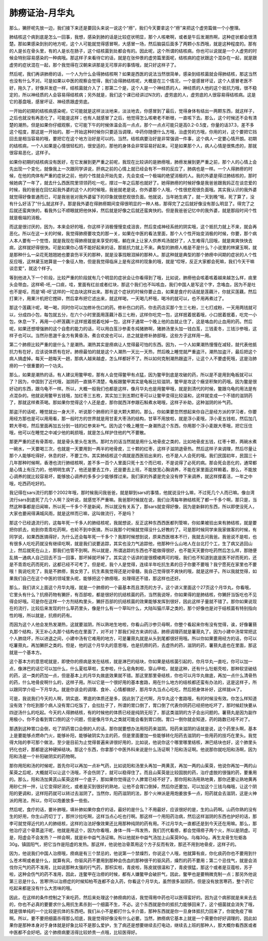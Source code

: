 肺痨证治-月华丸
==================

那么，獭肝呢先放一边，我们接下来还是要回头来说一说这个“痨”，我们今天要拿这个“痨”来把这个虚劳篇做一个小整理。

肺结核这个病到底是怎么一回事，我想，感染到肺的话是比较症状明显，那个人咳嗽啊，或者是午后发潮热啊，这种症状都会很清楚。那如果感染到别的地方呢，这个人可能就觉得感冒啊，大感冒一场，然后脑袋后面多了两颗小东西哦，就是这种程度的。那有的人是长在骨头里，有的人是长在肠子，这个结核菌到处都会有的。因此呢，这个所谓的结核病，你也可以说就是一个人虚劳的时候会特别容易感染的一种病哦。那这样子来看待它的话，就是在张仲景的虚劳篇里面呢，结核病的症状跟这个混杂在一起，就是跟虚劳的症状混在一起，那个我觉得在汉朝来讲那是无可厚非的事情哦，就只好这样子了。

然后呢，我们再讲肺痨的话，一个人为什么会得肺结核啊？如果是西医的说法当然很简单，感染到结核菌就会得肺结核，那这当然也没有什么不对。可是如果以中医的观察会觉得，我们会得肺结核呢，大概是在三个情况，一个是感冒坏证，这个人感冒老医不好，拖久了，好像并发症一样，结核菌就介入了；那第二个是，这个人是一个神经质的人，神经质的人他的这个抵抗力哦，很不稳定的，所以神经质的人会容易得结核病；另外就是，我们这个课已经讲过N次的，虚劳底的人，虚劳底的人很容易得结核病。这是它的基盘哦，感冒坏证、神经质跟虚劳底。

一开始的初期的结核病感染呢，它可能就是这样淡淡地来，淡淡地去，你感冒到了最后，觉得身体有结出一两颗东西，就这样子，之后也就没有再恶化了，可能是这样；也有人就感冒了之后，他觉得怎么咳嗽老不断根，一直咳下去。那么，这个时候还不会有清楚的潮热，但是如果你仔细观察，它可能下午的时候体温会高一点点，那个一点点可能只是高0.2-0.5度，你量的话37.3，差不多这个程度，那这是一开始的。那一开始这种时候你只要适当调理，中药你随便什么方哦，治虚劳的方哦，你用的对，这个要把它挡回去是相当容易的哦，要把它在这个地方治好是可以的。当然，结核病要治好是非常强调一件事，这个病人一定要心情开朗。初期的结核病，一个人如果是心情很轻松的，很安适的，那他的身体会非常容易好起来。可是如果那个人，病人心情是很焦虑的，那就很容易恶化，这样子。

如果你初期的结核病没有医好，在它发展到更严重之前呢，我现在比较讲的是肺痨哦，肺痨发展到更严重之前，那个人的心情上会先出现一个变化，就像我上一次跟同学讲说，肝病之前的心情上就已经会有不一样的反应了，肺病也是一样。一个人得肺痨的时候，在他的肉体有严重的症状之前，他的个性就会开始先变，先会变成一个极端的绝望消极的人。我的外婆是得过肺结核的，那时候她病了一年了，就去什么西医院里领领药吃一吃，撑过一年之后那也就好了。她得肺痨的时候好像是我爸爸跟我妈正在谈恋爱的时候，我的爸爸在回忆起我外婆的这个人的时候哦，我爸就老是说，你外婆那个人哦，个性很悲观很负面哦。其实我认识的我外婆就觉得好像普通而已，可是我爸爸对我外婆留下的印象就很悲观很负面。他就说，当年她生病了，就一天到晚“哦，死了算了，没有什么好活了”什么就这样子。那是我外婆在得肺痨期间变得很明显的一种人格，那得完了之后就好像没有那么明显了。得完了之后就还蛮爽快的，看我外公不顺眼就把他休掉，然后就是好像之后就还蛮爽快的。但是我爸爸记忆中的我外婆，就是那段时间个性就是极端的消极。

而这是很讨厌的，因为，本来会好的哦，你这样子消极慢慢变成沮丧，然后变成神经系统的阴实哦，这个抵抗力就上不来，就会再恶化。所以在这一关的时候，我觉得肺痨要攻克的那一关，如果在中医的看法里面，那个人个性开始变消极的时候，你要，那个病人本人要有一个觉悟，就是我现在得肺痨就是来享受的哦，躺在床上让家人供养鸡汤就好了，人生难得几回哦，就是爽爽快快去病，这样就好得很快。可是如果你心情不能好起来的话，那抵抗力就上不来。典型的肺痨人格是不是什么？小说里的林黛玉啊，就是那种什么一朵花死翘翘她也要哀伤半天的那种，就是没事找眼泪掉的那种人。那这种就是典型的那个肺痨中间期的症状的人个性反应哦，这林黛玉她算是一个象征人物，但是我觉得临床上是有这样的现象的哦，就是“哎呀，反正大家都会死嘛，我们今天干嘛谈恋爱”，就这个样子。

等到他进入下一个阶段，比较严重的阶段就有几个明显的症状会让你看得到了哦，比如说，肺痨他会咳着咳着越来越怎么样，痰里头会带血，这样嗬-呸,一口痰，哇，里面有红丝或者红块，那这个我们也不叫咳血，我们中国人是写这个字，念咯血，因为不是吐也不是呕，而是‘嗬-呸’这样的一坨血块这样出来。那有这个症状的时候你要止血，如果是食疗的话就是莲藕汁，你就买莲藕，然后打果汁，用果汁机把它搅碎，然后拿布把它滤出来，就这样喝，一天喝几杯哦，喝冷的就可以，也不用再煮过了。

那这个莲藕汁呢，喝一喝，同时你可以加修补伤口的药。修补伤口的药，你去药店买那个生三七粉，三七打成粉，一天用两钱就可以，分成四小包，每包就五分，在六个小时里面用莲藕汁吞三七粉，这样你吃完一包，这样抿着抿着哦，小口抿着抿着，吃完一小包，休息一下，再用一小杯莲藕汁这样抿着抿着吃掉一包，这样子通常一个晚上他的血就止住了，这是咯血的止血用的药。然后呢，如果还想增强肺的这个自愈的能力的话，可以用白芨沙参麦冬炖猪肺啊，猪肺汤里头加一钱白芨，三钱麦冬，三钱沙参哦，这样子也可以。当然孙思邈千金方有黄昏汤，煮合欢皮也可以，总之就是修补肺部哦，这些方子这样用一用。

第二个肺痨比较严重的是什么？是潮热。潮热其实是痨病让人觉得最可怕的东西。因为，一个人如果潮热慢慢在减轻，就代表他抵抗力有在好，应该说体质有在好。肺痨最怕的就是这个人潮热一天比一天热，然后晚上睡觉就严重盗汗。潮热加盗汗，最后把这个病人搞虚掉。每天一趟每天一趟，那病人越来越虚，怎么样都好不了。所以如何克制潮热跟盗汗，让这个人不要虚死哦，这是治肺痨的一个很重要的一个功夫。

那么，如果是潮热的话，有人建议用鳖甲啦，那有人会觉得鳖甲有点猛，因为鳖甲到底是攻破的药，所以是不是用到龟板就可以了？因为，中国到了近代哦，滋阴药一直搞不清楚，龟板跟鳖甲其实是龟板比较滋阴，鳖甲是攻这个癥坚积聚的药哦。因为鳖是很好动的东西，跟乌龟不一样。所以，大概一般我们也都是这样，像月华丸也是用鳖甲哦，就是到清代的时候，鳖跟乌龟的用法是有点混杂的。他就说用鳖甲五钱哦，加红枣三五枚，其实加三到五颗红枣可以让鳖甲变得比较温和，这样就变成一个不错的滋阴药了，那就这样煮茶喝。那如果你觉得这个人还是虚，那你就西洋参跟石斛煮水喝哦，这样子补助，这种滋阴的补气药。

那盗汗的话呢，睡觉就出一身大汗，听说那个肺痨的汗是大颗大颗的。那么，你如果要忽然想起来你自己是经方派的学习者，你要用经方那也是可以用用看，那一般时方的世界就是用甘麦大枣汤的结构，甘草不用放啦，就是浮小麦哦，浮小麦五钱啦，然后加几颗大枣啦，然后里面再加五分到一钱的红参来补气。因为这个晚上睡觉一身潮热这个东西，你用那个浮小麦跟大枣哦，把它压住哦，他可以在睡觉之中减少他的耗损哦，就是怎么样护住他的气不要散。

那更严重的还有骨蒸啦，就是骨头里头在发热。那时方的话当然就是用什么地骨皮之类的，比如地骨皮五钱，红枣十颗，两碗水煮一碗水，一天要喝三次，也就是一天要用到一两半的地骨皮，三十颗的红枣，这样子滋阴退骨热。然后这样子来调理，然后尽量让那个人能够吃得好，休息的好，不要工作。其实肺结核这个病就是西医验出来的，也不是人人会死的哦。我们民国初年，民国三十几年那种时候啊，香港也流行肺结核啊，差不多一百个人里面只死十五个而已啦，不是说得了必死的病。那会死会恶化的，通常都是心情上有压力的，他明明生病了，他还是要去工作，还是要去上班，不能放宽心胸调养，不能在家里面这样赖着。那么，不能放心调养的就比较容易坏，能够放心调养的多多少少能够撑过来。我们家的外婆是完全没有停下来调养，就这样撑着活，一年之中哦，吃西药吃好的。

我记得在sars流行的那个2002年哦，那时候我问我爸爸，就是聊到sars的事情，他就说没什么嘛，不过死几个人而已嘛。像台湾流行sars到底死了几个人啊？没听说，就感觉不严重嘛。我爸那时候就在说，我们台湾每年肺结核死了都一千多个啊，那只是，当然这种事都是旧闻嘛，所以死一千多个不是新闻，所以就没有关系了，那sars就变得好像，因为是新鲜的东西，所以即使没死人，大家也要闹得满城风雨，就是这样而已嘛，这叫做流行，不是吗？

那这个已经退流行的，这每年死一千多人的肺结核呢，我就想说，反正这种东西西医都列管嘛，你如果被验出来有肺结核，就是要把你抓去，劝到你乖乖吃药啊，也轮不到中医搞，所以我那个时候就觉得没什么好教的了。可是那时候同学来我家做客的时候，有同学说，如果西医搞得好，为什么还会每年死一千多个？我那时候想到说，原来西医根本不行，我就去问我爸。我爸说不是啦，也有很多人吃吃药就没有继续吃啊，就是我们说要追踪，其实也没力气追踪他，他那种什么山地人在台北打个工，生了病又逃回山上，然后就死在山上，那我们也管不到啊。所以就是，所谓追踪的东西也不能做得很好，也不能天天要你吃药然后怎么样，那随便乱搞一通病人自己回去不当一回事，那坏掉就坏掉了。其实这个话讲的是很模棱两可的哦，我们也不知道到底是医不好而死的，还是不乖乖吃药而死的，这都已经不可考了。但是呢，我个人是觉得，连续半年吃抗生素的日子你要不要哦？我宁愿死在家里也不要哦！我说吃完了，我是不肺痨，我女劳了。抗生素我觉得还是对骨髓，我自己觉得很不爽快的哦，就是这样子。所以我就觉得，如果我们自己在这个中医的领域里头呢，能够把这个肺痨哦，处理得还不错，那这样也还好。

那么，我们讲义上面这个月华丸哦，就是一个肺痨的一个最基本而且漂亮的方子。这个讲义里面这个27页这个月华丸，你看哦，它里头有什么？抗痨药物有獭肝，有百部啦，都是很好的抗结核菌的药，当然我说呀，你如果得的是肺结核，你獭肝当饭吃也不见得会好哦。可是你在这样一个方剂结构里头，獭肝百部的抗结核菌的效果能够发挥到很好，因此这样子量就不错了。那你如果说现在的流行，比较后来发现的什么草药里头，像是什么有一个草叫什么，大陆叫猫爪草之类的，那个好像也是对于结核菌有特别指向性的哦，所以就是，抗痨的药有。

而因为这个人他会发热发潮热，这就要滋阴，所以熟地生地啦，你看山药沙参贝母啊，你整个看起来你有没有觉得，诶，好像薯蓣丸那个结构，天王补心丸那个结构也在里面了，对不对？那我们经方来讲的话，肺痨调理药就是薯蓣丸了。因为小建中汤常常把这个人肺烧坏，所以进退之间，小建中汤有它难用的地方，可是薯蓣丸就是从头到尾都很好用哦。所以你如果要用经方的话，你可以吃薯蓣丸，再加獭肝之类的。但是，他的这个月华丸的意思哦，也是抗痨的药，去虚热的药，滋阴的药，薯蓣丸底也在里面，那这就是一个基本方。

这个基本方的意思呢就是，即使你的痨病是发在结核，就是淋巴的结块，你如果是结核菌引起的，你月华丸一直吃，你可以加一点，像淋巴的话它可以加什么，什么夏枯草啦，玄参啦，什么皂角刺啦，穿山甲啦，就是这种，还有什么牡蛎壳啦，那种软坚破结的药，这一类的药加一点，但是基本上的月华丸做底效果就不错。那这里那里骨结核，你也可以月华丸做底，再加一点什么清骨热的药，什么地骨皮啊什么的，这样子用。所以它是一个很好用的基本套路，用在什么地方的结核都还蛮有办法的，这是这样子，所以跟同学介绍一下月华丸。就是你该会的调理、食补、心情都做好，那月华丸当点心吃吃，然后把身体补好，这样就ok了。

可是，我说我们今天的人啊，阴实底、寒底的体质还是多，因此到了近代啊，月华丸这个套路哦，有的时候没有效。你怎么样知道没有效？你吃到那个病人没有胃口吃饭了，会拉肚子了，所谓的胃口倒了，胃口倒了代表你阴药已经把他吃坏了，那时候赶快要从四逆汤什么的吃起。今天的人得肺结核，有的时候他的体质已经是纯阴无阳了，那这类滋阴的方子会出问题的。薯蓣丸是因为副作用极小，你不会看到胃口倒的这个问题，但是像月华丸之类就可能会看到胃口倒。胃口一倒你就会知道，药的路数已经不对了。

那遇到这种胃口会倒，吃了阴药胃口会倒的人的话，那你就要想办法用阳药来滋阴。阳药来滋阴的话就是说，这个药里头啊，基本上是要能够点燃命门火，能够补阳，能够破阴实为主的药，但是里面要加一些能够转化阳药去滋阴的一些用药的技巧在里头。我觉得大陆的李可那个做法，至少是目前为止觉得普遍来讲很好用的，比如说，他说你这个哪里哪里结核，淋巴结块也好，这个肺里头钙化也好，那都是这种硬掉结块。那这个东西，你拿那个中医外科来说是什么汤证啊？阳和汤证啊。他说那你就吃阳和汤啊，因为阳和汤是一个补阳破阴实的药物啊。

那你用阳和汤的时候呢，首先你可以再加一点补气药，比如说阳和汤里头再加一两黄芪，再加一两的山茱萸，他说你再加一两的山茱萸之后呢，大概就可以让这个汤哦，不会伤阴了，就可以稳得住了。而且山茱萸是比较固脱的药，治疗虚脱的很强的药，要重用的。那么，阳和汤加黄芪山茱萸这样一个底子，那如果你觉得这个人脾胃已经不好了，那你阳和汤用熟地黄，那你还要让熟地黄再用砂仁拌一拌，让它变得好消化，或者是买到很好的熟地，让他不会胃口倒掉，然后你还要加，可以加这个三钱乌梅哦，让这个阴阳的更调和，这样阳药就可以转过去滋阴了。当然你，阳药滋阴的法，那个火神派是用炮姜放多一点，阳药就会去滋阴，这是火神派的用法，所以，你可以炮姜放多一些些。

然后呢，食疗的话，要补肺哦，填补肺如果你食疗的话，最好的是什么？不用最好，应该很好的是，生的山药啊。山药你熟的没有生的好用，你生山药切丁丁，那拌沙拉吃啊，这样当点心吃也行啊。那这样一个用阳药治病，然后这样滋阴的东西也护好的话，那李可就觉得近代的人的肺结核，这样的治法好像效果还比用那种纯阴的药有用。不过月华丸一直都还是到今天还在用嘛。那么，那他治疗这个骨蒸盗汗呢，他就是用这个，因为你看哦，身体一阵一阵发热，我们历代看痨，都会觉得痨子两个火，所以是阴虚。可是，阳虚会不会发热？一样会啊，就是补中益气汤证嘛。所以他就补中益气汤加上山茱萸90g，乌梅30g，再生龙骨生牡蛎各30g，镇固阳气，把它当作是阳虚的发热。那这样，他说他治骨蒸用这个方子反而有效，那还不用到地骨皮，这样子的。

因为，他说我们中国人治痨哦，痨病是有三个禁忌的，他说第一个禁燥烈，你说这个人哦，他就算有痰，你化痰药你也不要用到什么苍术啊或者是什么，就算有风，你驱风药不要用到那种会伤血的那种很干的驱风药，燥烈的药不要用；第二个忌伐气，就是会消伐你元气的药不准用，比如说那种太强的行气药，那枳实啦，青皮啦，陈皮就很温和了，青皮很猛，那这个或者是豆蔻啦，苏子啦，这种会伤气的药不准用，因此，连鳖甲在治痨的时候，都有人嫌鳖甲会破肝气，因此，鳖甲也是要稍微克制一点；那另外他说第三忌是什么，苦寒!所以治痨症的时候知柏芩连都不会入药，你看这个月华丸，虽然很多滋阴药，但是没有放苦寒药，整个药它吃起来都是没有什么大苦味的哦。

因此，在这样的条件控制之下来吃药，然后来处理这个肺痨病的话，我觉得用中药也可以医得蛮好的。因为这个病邪就是来来去去的，你也不必真的要要求什么用抗生素杀到一个细菌不生，不必。这个东西就是你的抵抗力能够回来了，这个细菌就会消失了哦，就是很单纯的一个比较是抗体的东西吧。我们从小不是都打什么卡介苗，那种东西就是你一旦身体抵抗力回来了，你就免疫了嘛啊。所以，要不要把细菌杀得那么彻底，我是觉得好像没有什么必要。当然，肺痨病它基本上就是一个需要你好好调理的，因此如果你是那种本身对于身体就是好象比较不是那么爱护，生了病还是想要继续去打电动，继续去上班的那种人，那大概你看西医或者中医都不会好吧。这个肺痨病要活得比较娇贵一点哦，比较医得好。
